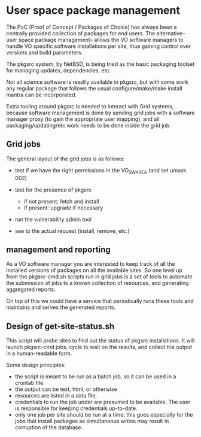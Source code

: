 * User space package management

  The PoC (Proof of Concept / Packages of Choice) has always been a centrally provided collection of
  packages for end users. The alternative--user space package management-- allows the VO software
  managers to handle VO specific software installations per site, thus gaining control over versions
  and build parameters.

  The pkgsrc system, by NetBSD, is being tried as the basic packaging toolset for managing updates,
  dependencies, etc.

  Not all science software is readily available in pkgsrc, but with some work any regular package
  that follows the usual configure/make/make install mantra can be incorporated.

  Extra tooling around pkgsrc is needed to interact with Grid systems, because software management
  is done by sending grid jobs with a software manager proxy (to gain the appropriate user mapping),
  and all packaging/updating/etc work needs to be done inside the grid job.

** Grid jobs

   The general layout of the grid jobs is as follows:

   - test if we have the right permissions in the VO_SW_AREA (and set umask 002)

   - test for the presence of pkgsrc
     - if not present: fetch and install
     - if present: upgrade if necessary

   - run the vulnerability admin tool

   - see to the actual request (install, remove, etc.)


** management and reporting

   As a VO software manager you are interested to keep track of all
   the installed versions of packages on all the available sites. So
   one level up from the pkgsrc-cmd.sh scripts run in grid jobs is a
   set of tools to automate the submission of jobs to a known
   collection of resources, and generating aggregated reports.

   On top of this we could have a service that periodically runs these
   tools and maintains and serves the generated reports.


** Design of get-site-status.sh

   This script will probe sites to find out the status of pkgsrc installations.
   It will launch pkgsrc-cmd jobs, cycle to wait on the results, and collect
   the output in a human-readable form.

   Some design principles:

   - the script is meant to be run as a batch job, so it can be used in a crontab file.
   - the output can be text, html, or otherwise
   - resources are listed in a data file,
   - credentials to run the job under are presumed to be available. The user is
     responsible for keeping credentials up-to-date.
   - only one job per site should be run at a time; this goes especially for the jobs
     that install packages as simultaneous writes may result in corruption of the database.
